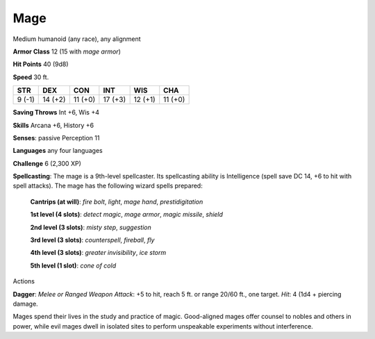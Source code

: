
.. _srd_Mage:

Mage
----

Medium humanoid (any race), any alignment

**Armor Class** 12 (15 with *mage armor*)

**Hit Points** 40 (9d8)

**Speed** 30 ft.

+----------+-----------+-----------+-----------+-----------+-----------+
| STR      | DEX       | CON       | INT       | WIS       | CHA       |
+==========+===========+===========+===========+===========+===========+
| 9 (-1)   | 14 (+2)   | 11 (+0)   | 17 (+3)   | 12 (+1)   | 11 (+0)   |
+----------+-----------+-----------+-----------+-----------+-----------+

**Saving Throws** Int +6, Wis +4

**Skills** Arcana +6, History +6

**Senses**: passive Perception 11

**Languages** any four languages

**Challenge** 6 (2,300 XP)

**Spellcasting**: The mage is a 9th-level spellcaster. Its spellcasting
ability is Intelligence (spell save DC 14, +6 to hit with spell
attacks). The mage has the following wizard spells prepared:

    **Cantrips (at will)**: *fire bolt*, *light*, *mage hand*, *prestidigitation* 

    **1st level (4 slots)**: *detect magic*, *mage armor*, *magic missile*, *shield* 

    **2nd level (3 slots)**: *misty step*, *suggestion* 

    **3rd level (3 slots)**: *counterspell*, *fireball*, *fly* 

    **4th level (3 slots)**: *greater invisibility*, *ice storm* 

    **5th level (1 slot)**: *cone of cold*

Actions

**Dagger**: *Melee or Ranged Weapon Attack*: +5 to hit, reach 5 ft. or
range 20/60 ft., one target. *Hit*: 4 (1d4 + piercing damage.

Mages spend their lives in the study and practice of magic. Good-aligned
mages offer counsel to nobles and others in power, while evil mages
dwell in isolated sites to perform unspeakable experiments without
interference.
